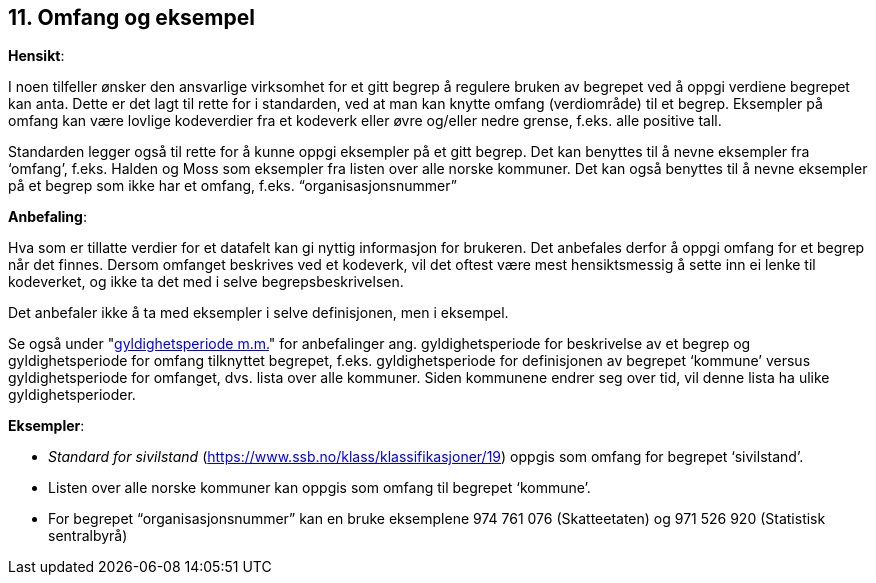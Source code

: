 == 11. Omfang og eksempel [[omfang, omfang]]

*Hensikt*:

I noen tilfeller ønsker den ansvarlige virksomhet for et gitt begrep å
regulere bruken av begrepet ved å oppgi verdiene begrepet kan anta.
Dette er det lagt til rette for i standarden, ved at man kan knytte
omfang (verdiområde) til et begrep. Eksempler på omfang kan være lovlige
kodeverdier fra et kodeverk eller øvre og/eller nedre grense, f.eks.
alle positive tall.

Standarden legger også til rette for å kunne oppgi eksempler på et gitt
begrep. Det kan benyttes til å nevne eksempler fra ‘omfang’, f.eks.
Halden og Moss som eksempler fra listen over alle norske kommuner. Det
kan også benyttes til å nevne eksempler på et begrep som ikke har et
omfang, f.eks. “organisasjonsnummer”

*Anbefaling*:

Hva som er tillatte verdier for et datafelt kan gi nyttig informasjon
for brukeren. Det anbefales derfor å oppgi omfang for et begrep når det
finnes. Dersom omfanget beskrives ved et kodeverk, vil det oftest være
mest hensiktsmessig å sette inn ei lenke til kodeverket, og ikke ta det
med i selve begrepsbeskrivelsen.

Det anbefaler ikke å ta med eksempler i selve definisjonen, men i
eksempel.

Se også under "<<gyldighetsperiode, gyldighetsperiode m.m.>>"
for anbefalinger ang. gyldighetsperiode for beskrivelse av et begrep og
gyldighetsperiode for omfang tilknyttet begrepet, f.eks.
gyldighetsperiode for definisjonen av begrepet ‘kommune’ versus
gyldighetsperiode for omfanget, dvs. lista over alle kommuner. Siden
kommunene endrer seg over tid, vil denne lista ha ulike
gyldighetsperioder.

*Eksempler*:

* _Standard for sivilstand_
(https://www.ssb.no/klass/klassifikasjoner/19[https://www.ssb.no/klass/klassifikasjoner/19])
oppgis som omfang for begrepet ‘sivilstand’.

* Listen over alle norske kommuner kan oppgis som omfang til begrepet
‘kommune’.

* For begrepet “organisasjonsnummer” kan en bruke eksemplene 974 761 076
(Skatteetaten) og 971 526 920 (Statistisk sentralbyrå)
